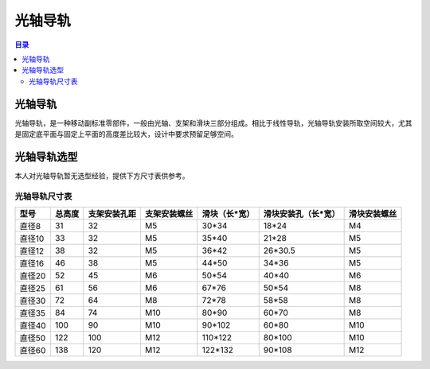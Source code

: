 光轴导轨
=========
.. contents:: 目录

光轴导轨
---------
光轴导轨，是一种移动副标准零部件，一般由光轴、支架和滑块三部分组成。相比于线性导轨，光轴导轨安装所取空间较大，尤其是固定底平面与固定上平面的高度差比较大，设计中要求预留足够空间。

光轴导轨选型
-------------
本人对光轴导轨暂无选型经验，提供下方尺寸表供参考。

光轴导轨尺寸表
~~~~~~~~~~~~~~~~

.. list-table:: 
   :header-rows: 1

   * - 型号
     - 总高度
     - 支架安装孔距
     - 支架安装螺丝
     - 滑块（长*宽）
     - 滑块安装孔（长*宽）
     - 滑块安装螺丝
   * - 直径8
     - 31
     - 32
     - M5
     - 30*34
     - 18*24
     - M4
   * - 直径10
     - 33
     - 32
     - M5
     - 35*40
     - 21*28
     - M5
   * - 直径12
     - 38
     - 32
     - M5
     - 36*42
     - 26*30.5
     - M5
   * - 直径16
     - 46
     - 38
     - M5
     - 44*50
     - 34*36
     - M5
   * - 直径20
     - 52
     - 45
     - M6
     - 50*54
     - 40*40
     - M6
   * - 直径25
     - 61
     - 56
     - M6
     - 67*76
     - 50*54
     - M8
   * - 直径30
     - 72
     - 64
     - M8
     - 72*78
     - 58*58
     - M8
   * - 直径35
     - 84
     - 74
     - M10
     - 80*90
     - 60*70
     - M8
   * - 直径40
     - 100
     - 90
     - M10
     - 90*102
     - 60*80
     - M10
   * - 直径50
     - 122
     - 100
     - M12
     - 110*122
     - 80*100
     - M10
   * - 直径60
     - 138
     - 120
     - M12
     - 122*132
     - 90*108
     - M12


